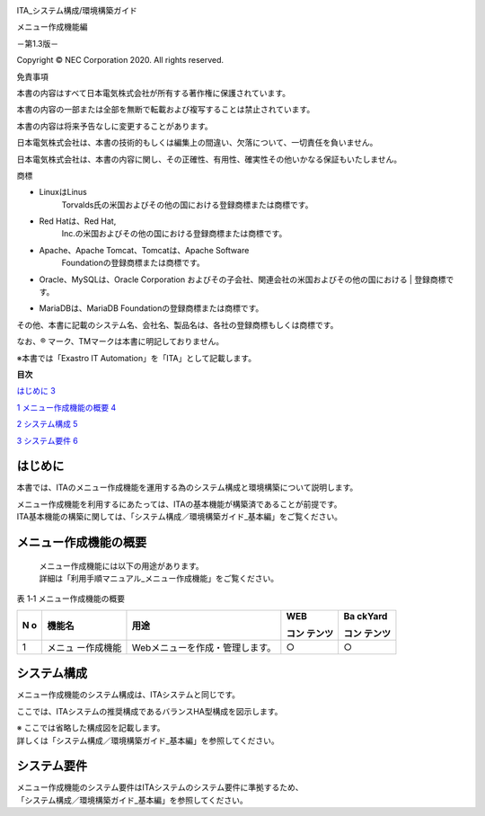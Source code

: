 .. image:: ./architecture/image1.png
   :width: 3.36944in
   :height: 0.78681in

ITA_システム構成/環境構築ガイド

メニュー作成機能編

－第1.3版－

Copyright © NEC Corporation 2020. All rights reserved.

免責事項

本書の内容はすべて日本電気株式会社が所有する著作権に保護されています。

本書の内容の一部または全部を無断で転載および複写することは禁止されています。

本書の内容は将来予告なしに変更することがあります。

日本電気株式会社は、本書の技術的もしくは編集上の間違い、欠落について、一切責任を負いません。

日本電気株式会社は、本書の内容に関し、その正確性、有用性、確実性その他いかなる保証もいたしません。

商標

-  LinuxはLinus
      Torvalds氏の米国およびその他の国における登録商標または商標です。

-  Red Hatは、Red Hat,
      Inc.の米国およびその他の国における登録商標または商標です。

-  Apache、Apache Tomcat、Tomcatは、Apache Software
      Foundationの登録商標または商標です。

-  | Oracle、MySQLは、Oracle Corporation
        およびその子会社、関連会社の米国およびその他の国における
      | 登録商標です。

-  MariaDBは、MariaDB Foundationの登録商標または商標です。

その他、本書に記載のシステム名、会社名、製品名は、各社の登録商標もしくは商標です。

なお、® マーク、TMマークは本書に明記しておりません。

※本書では「Exastro IT Automation」を「ITA」として記載します。

**目次**

`はじめに <#はじめに>`__ `3 <#はじめに>`__

`1 メニュー作成機能の概要 <#メニュー作成機能の概要>`__
`4 <#メニュー作成機能の概要>`__

`2 システム構成 <#システム構成>`__ `5 <#システム構成>`__

`3 システム要件 <#システム要件>`__ `6 <#システム要件>`__

はじめに
========

本書では、ITAのメニュー作成機能を運用する為のシステム構成と環境構築について説明します。

| メニュー作成機能を利用するにあたっては、ITAの基本機能が構築済であることが前提です。
| ITA基本機能の構築に関しては、「システム構成／環境構築ガイド_基本編」をご覧ください。

メニュー作成機能の概要
======================

   | メニュー作成機能には以下の用途があります。
   | 詳細は「利用手順マニュアル_メニュー作成機能」をご覧ください。

表 1‑1 メニュー作成機能の概要

+---+-------------+---------------------------------+--------+--------+
| N | 機能名      | 用途                            | WEB    | Ba     |
| o |             |                                 |        | ckYard |
|   |             |                                 | コン   |        |
|   |             |                                 | テンツ | コン   |
|   |             |                                 |        | テンツ |
+===+=============+=================================+========+========+
| 1 | メニュ      | Webメニューを作成・管理します。 | ○      | ○      |
|   | ー作成機能  |                                 |        |        |
+---+-------------+---------------------------------+--------+--------+

システム構成
============

メニュー作成機能のシステム構成は、ITAシステムと同じです。

ここでは、ITAシステムの推奨構成であるバランスHA型構成を図示します。

| ※ ここでは省略した構成図を記載します。
| 詳しくは「システム構成／環境構築ガイド_基本編」を参照してください。

システム要件
============

| メニュー作成機能のシステム要件はITAシステムのシステム要件に準拠するため、
| 「システム構成／環境構築ガイド_基本編」を参照してください。
